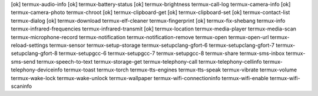 [ok] termux-audio-info
[ok] termux-battery-status
[ok] termux-brightness
termux-call-log
termux-camera-info
[ok] termux-camera-photo
termux-chroot
[ok] termux-clipboard-get
[ok] termux-clipboard-set
[ok] termux-contact-list
termux-dialog
[ok] termux-download
termux-elf-cleaner
termux-fingerprint
[ok] termux-fix-shebang
termux-info
termux-infrared-frequencies
termux-infrared-transmit
[ok] termux-location
termux-media-player
termux-media-scan
termux-microphone-record
termux-notification
termux-notification-remove
termux-open
termux-open-url
termux-reload-settings
termux-sensor
termux-setup-storage
termux-setupclang-gfort-6
termux-setupclang-gfort-7
termux-setupclang-gfort-8
termux-setupgcc-6
termux-setupgcc-7
termux-setupgcc-8
termux-share
termux-sms-inbox
termux-sms-send
termux-speech-to-text
termux-storage-get
termux-telephony-call
termux-telephony-cellinfo
termux-telephony-deviceinfo
termux-toast
termux-torch
termux-tts-engines
termux-tts-speak
termux-vibrate
termux-volume
termux-wake-lock
termux-wake-unlock
termux-wallpaper
termux-wifi-connectioninfo
termux-wifi-enable
termux-wifi-scaninfo
